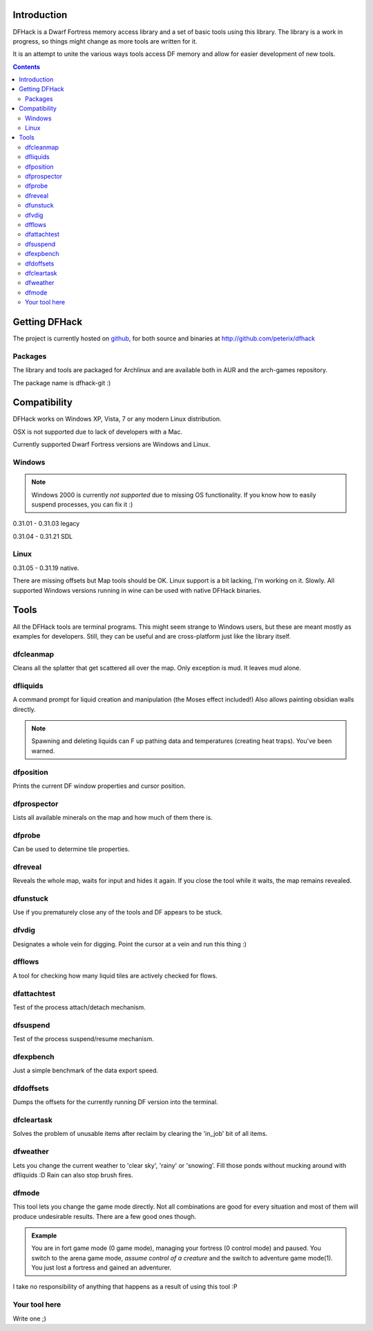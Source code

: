 ============
Introduction
============

DFHack is a Dwarf Fortress memory access library and a set of basic
tools using this library. The library is a work in progress, so things
might change as more tools are written for it.

It is an attempt to unite the various ways tools access DF memory and
allow for easier development of new tools.

.. contents::
    
==============
Getting DFHack
==============
The project is currently hosted on github_, for both source and
binaries at  http://github.com/peterix/dfhack

.. _github: http://www.github.com/

Packages
========
The library and tools are packaged for Archlinux and are available both
in AUR and the arch-games repository.

The package name is dfhack-git :)

=============
Compatibility
=============
DFHack works on Windows XP, Vista, 7 or any modern Linux distribution.

OSX is not supported due to lack of developers with a Mac.

Currently supported Dwarf Fortress versions are Windows and Linux.

Windows
=======
.. note::
    
    Windows 2000 is currently *not supported* due to missing OS
    functionality. If you know how to easily suspend processes, you can
    fix it :)

0.31.01 - 0.31.03 legacy

0.31.04 - 0.31.21 SDL

Linux
=====
0.31.05 - 0.31.19 native.

There are missing offsets but Map tools should be OK. Linux support is
a bit lacking, I'm working on it. Slowly. All supported Windows versions
running in wine can be used with native DFHack binaries.

=====
Tools
=====
All the DFHack tools are terminal programs. This might seem strange to Windows
users, but these are meant mostly as examples for developers. Still, they can
be useful and are cross-platform just like the library itself.

dfcleanmap
==========
Cleans all the splatter that get scattered all over the map.
Only exception is mud. It leaves mud alone.

dfliquids
=========
A command prompt for liquid creation and manipulation (the Moses
effect included!) Also allows painting obsidian walls directly.

.. note::
    
    Spawning and deleting liquids can F up pathing data and
    temperatures (creating heat traps). You've been warned.

dfposition
==========
Prints the current DF window properties and cursor position.

dfprospector
============
Lists all available minerals on the map and how much of them there is.

dfprobe
============
Can be used to determine tile properties.

dfreveal
========
Reveals the whole map, waits for input and hides it again. If you close
the tool while it waits, the map remains revealed.

dfunstuck
=========
Use if you prematurely close any of the tools and DF appears to be
stuck.

dfvdig
======
Designates a whole vein for digging. Point the cursor at a vein and run
this thing :)

dfflows
=======
A tool for checking how many liquid tiles are actively checked for
flows.

dfattachtest
============
Test of the process attach/detach mechanism.

dfsuspend
=========
Test of the process suspend/resume mechanism.

dfexpbench
==========
Just a simple benchmark of the data export speed.

dfdoffsets
==========
Dumps the offsets for the currently running DF version into the terminal.

dfcleartask
===========
Solves the problem of unusable items after reclaim by clearing the 'in_job' bit of all items.

dfweather
===========
Lets you change the current weather to 'clear sky', 'rainy' or 'snowing'. Fill those ponds without mucking around with dfliquids 
:D Rain can also stop brush fires.

dfmode
===========
This tool lets you change the game mode directly. Not all combinations are good for every situation and most of them will produce undesirable results.
There are a few good ones though.

.. admonition:: Example

     You are in fort game mode (0 game mode), managing your fortress (0 control mode) and paused.
     You switch to the arena game mode, *assume control of a creature* and the switch to adventure game mode(1).
     You just lost a fortress and gained an adventurer.

I take no responsibility of anything that happens as a result of using this tool :P

Your tool here
==============
Write one ;)
